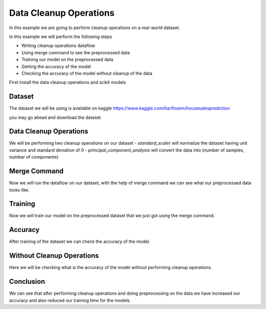 Data Cleanup Operations
=======================

In this example we are going to perform cleanup
operations on a real-world dataset.

In this example we will perform the following steps

- Writing cleanup operations dataflow
- Using merge command to see the preprocessed data
- Training our model on the preprocessed data
- Getting the accuracy of the model
- Checking the accuracy of the model without cleanup
  of the data

First install the data cleanup operations and scikit models

.. code-block:: console
    :test:

    $ python -m pip install dffml-operations-data dffml-model-scikit

Dataset
-------

The dataset we will be using is available on
kaggle https://www.kaggle.com/harlfoxem/housesalesprediction

you may go ahead and download the dataset

.. code-block:: console
    :test:

    $ curl -fLO https://github.com/intel/dffml/files/7046671/kc_house_data.csv

Data Cleanup Operations
-----------------------

We will be performing two cleanup operations on our dataset
- `standard_scaler` will normalize the dataset having
unit variance and standard deviation of 0
- `principal_component_analysis` will convert the data
into (number of samples, number of components)

.. code-block:: console
    :test:

    $ dffml dataflow create \
        -config \
            "kc_house_data.csv"=convert_records_to_list.source.config.filename \
            csv=convert_records_to_list.source.plugin \
        -inputs \
            '["records"]'=get_single_spec \
            '["bedrooms", "bathrooms", "sqft_living", "sqft_lot", "floors", "waterfront", "view", "condition", "grade", "sqft_above", "sqft_basement", "yr_built", "yr_renovated", "zipcode", "lat", "long", "sqft_living15", "sqft_lot15"]'=features \
            '["price"]'=predict_features \
            None=n_components \
        -flow \
            '[{"convert_records_to_list": "matrix"}]'=standard_scaler.inputs.data \
            '[{"standard_scaler": "result"}]'=principal_component_analysis.inputs.data \
            '[{"seed": ["n_components"]}]'=principal_component_analysis.inputs.n_components \
            '[{"principal_component_analysis": "result"}]'=convert_list_to_records.inputs.matrix \
            '[{"convert_records_to_list": "keys"}]'=convert_list_to_records.inputs.keys \
            --\
                convert_list_to_records \
                convert_records_to_list \
                principal_component_analysis \
                standard_scaler \
                get_single | \
        tee clean_ops.json

Merge Command
-------------

Now we will run the dataflow on our dataset, with
the help of merge command we can see what our preprocessed
data looks like.

.. code-block:: console
    :test:

    $ dffml merge text=dfpreprocess temp=csv \
        -source-text-dataflow clean_ops.json \
        -source-text-features price:float:1 bedrooms:float:1 bathrooms:float:1 sqft_living:float:1 sqft_lot:float:1 floors:str:1 waterfront:float:1 view:float:1 condition:float:1 grade:float:1 sqft_above:float:1 sqft_basement:float:1 yr_built:float:1 yr_renovated:float:1 zipcode:str:1 lat:float:1 long:float:1 sqft_living15:float:1 sqft_lot15:float:1 \
        -source-text-source csv \
        -source-text-source-filename kc_house_data.csv \
        -source-temp-filename preprocessed.csv \
        -source-temp-allowempty \
        -source-temp-readwrite \
        -log debug

    $ cat preprocessed.csv

Training
--------

Now we will train our model on the preprocessed
dataset that we just got using the merge command.

.. code-block:: console
    :test:

    $ dffml train \
        -model scikiteln \
        -model-features bedrooms:float:1 bathrooms:float:1 sqft_living:float:1 sqft_lot:float:1 floors:str:1 waterfront:float:1 view:float:1 condition:float:1 grade:float:1 sqft_above:float:1 sqft_basement:float:1 yr_built:float:1 yr_renovated:float:1 zipcode:str:1 lat:float:1 long:float:1 sqft_living15:float:1 sqft_lot15:float:1 \
        -model-predict price:float:1 \
        -model-location tempdir \
        -sources f=csv \
        -source-filename preprocessed.csv \
        -log debug

Accuracy
--------

After training of the dataset we can check the
accuracy of the model.

.. code-block:: console
    :test:

    $ dffml accuracy \
        -model scikiteln \
        -scorer exvscore \
        -features price:float:1 \
        -model-features bedrooms:float:1 bathrooms:float:1 sqft_living:float:1 sqft_lot:float:1 floors:str:1 waterfront:float:1 view:float:1 condition:float:1 grade:float:1 sqft_above:float:1 sqft_basement:float:1 yr_built:float:1 yr_renovated:float:1 zipcode:str:1 lat:float:1 long:float:1 sqft_living15:float:1 sqft_lot15:float:1 \
        -model-predict price:float:1 \
        -model-location tempdir \
        -sources f=csv \
        -source-filename preprocessed.csv \
        -log debug

Without Cleanup Operations
--------------------------

Here we will be checking what is the accuracy
of the model without performing cleanup operations.

.. code-block:: console
    :test:

    $ dffml train \
        -model scikiteln \
        -model-features bedrooms:float:1 bathrooms:float:1 sqft_living:float:1 sqft_lot:float:1 floors:str:1 waterfront:float:1 view:float:1 condition:float:1 grade:float:1 sqft_above:float:1 sqft_basement:float:1 yr_built:float:1 yr_renovated:float:1 zipcode:str:1 lat:float:1 long:float:1 sqft_living15:float:1 sqft_lot15:float:1 \
        -model-predict price:float:1 \
        -model-location tempdir \
        -sources f=csv \
        -source-filename kc_house_data.csv \
        -log debug

.. code-block:: console
    :test:

    $ dffml accuracy \
        -model scikiteln \
        -scorer exvscore \
        -features price:float:1 \
        -model-features bedrooms:float:1 bathrooms:float:1 sqft_living:float:1 sqft_lot:float:1 floors:str:1 waterfront:float:1 view:float:1 condition:float:1 grade:float:1 sqft_above:float:1 sqft_basement:float:1 yr_built:float:1 yr_renovated:float:1 zipcode:str:1 lat:float:1 long:float:1 sqft_living15:float:1 sqft_lot15:float:1 \
        -model-predict price:float:1 \
        -model-location tempdir \
        -sources f=csv \
        -source-filename kc_house_data.csv \
        -log debug

Conclusion
----------

We can see that after performing cleanup operations
and doing preprocessing on the data we have increased
our accuracy and also reduced our training time for the
models.
